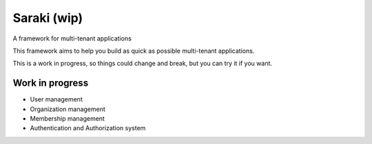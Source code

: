 Saraki (wip)
============

A framework for multi-tenant applications

This framework aims to help you build as quick as possible multi-tenant
applications.

This is a work in progress, so things could change and break, but you can try
it if you want.


.. image:: https://img.shields.io/pypi/v/saraki.svg
        :target: https://pypi.python.org/pypi/saraki

.. image:: https://img.shields.io/travis/mbarakaja/saraki.svg
        :target: https://travis-ci.org/mbarakaja/saraki

.. image:: https://readthedocs.org/projects/saraki/badge/?version=latest
        :target: https://saraki.readthedocs.io/en/latest/?badge=latest
        :alt: Documentation Status


Work in progress
~~~~~~~~~~~~~~~~

* User management
* Organization management
* Membership management
* Authentication and Authorization system
